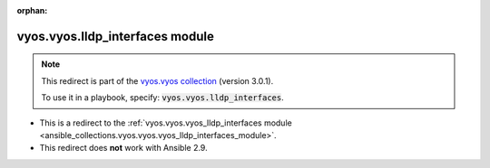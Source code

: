
.. Document meta

:orphan:

.. Anchors

.. _ansible_collections.vyos.vyos.lldp_interfaces_module:

.. Title

vyos.vyos.lldp_interfaces module
++++++++++++++++++++++++++++++++

.. Collection note

.. note::
    This redirect is part of the `vyos.vyos collection <https://galaxy.ansible.com/vyos/vyos>`_ (version 3.0.1).

    To use it in a playbook, specify: :code:`vyos.vyos.lldp_interfaces`.

- This is a redirect to the :ref:`vyos.vyos.vyos_lldp_interfaces module <ansible_collections.vyos.vyos.vyos_lldp_interfaces_module>`.
- This redirect does **not** work with Ansible 2.9.
